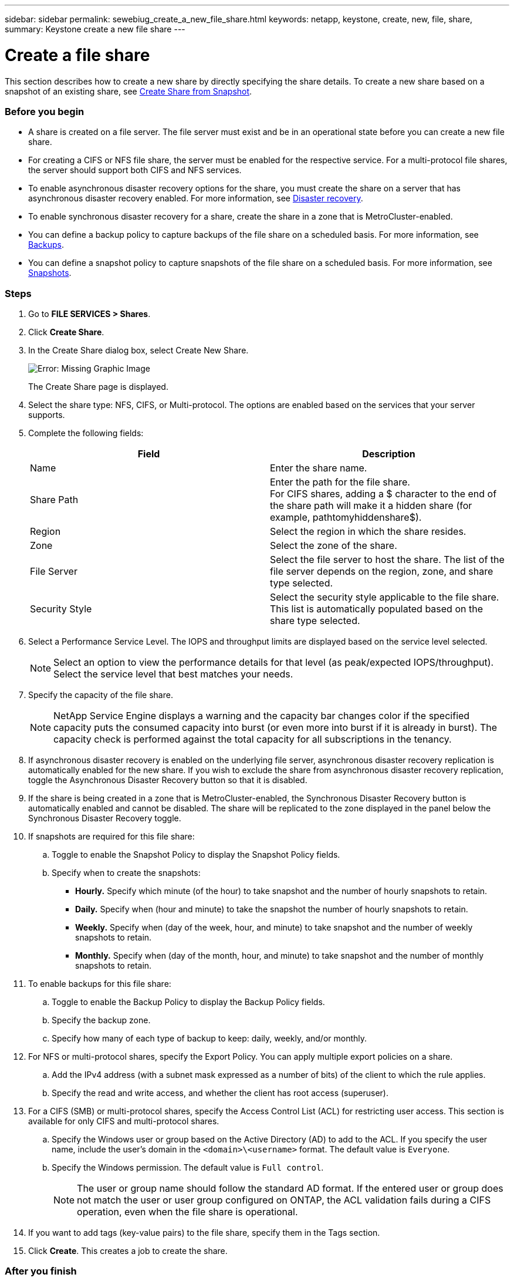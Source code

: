 ---
sidebar: sidebar
permalink: sewebiug_create_a_new_file_share.html
keywords: netapp, keystone, create, new, file, share,
summary: Keystone create a new file share
---

= Create a file share
:hardbreaks:
:nofooter:
:icons: font
:linkattrs:
:imagesdir: ./media/

//
// This file was created with NDAC Version 2.0 (August 17, 2020)
//
// 2020-10-20 10:59:39.265100
//

[.lead]
This section describes how to create a new share by directly specifying the share details. To create a new share based on a snapshot of an existing share, see link:sewebiug_create_adhoc_snapshot_of_a_file_share.html#create-adhoc-snapshot-of-a-file-share[Create Share from Snapshot].

=== Before you begin

* A share is created on a file server. The file server must exist and be in an operational state before you can create a new file share.
* For creating a CIFS or NFS file share, the server must be enabled for the respective service. For a multi-protocol file shares, the server should support both CIFS and NFS services.
* To enable asynchronous disaster recovery options for the share, you must create the share on a server that has asynchronous disaster recovery enabled. For more information, see link:sewebiug_billing_accounts,_subscriptions,_services,_and_performance.html#disaster-recovery[Disaster recovery].
* To enable synchronous disaster recovery for a share, create the share in a zone that is MetroCluster-enabled.
* You can define a backup policy to capture backups of the file share on a scheduled basis. For more information, see link:sewebiug_billing_accounts,_subscriptions,_services,_and_performance.html#backups[Backups].
* You can define a snapshot policy to capture snapshots of the file share on a scheduled basis. For more information, see link:sewebiug_billing_accounts,_subscriptions,_services,_and_performance.html#snapshots[Snapshots].

=== Steps

. Go to *FILE SERVICES > Shares*.
. Click *Create Share*.
. In the Create Share dialog box, select Create New Share.
+
image:sewebiug_image22.png[Error: Missing Graphic Image]
+
The Create Share page is displayed.
+
. Select the share type: NFS, CIFS, or Multi-protocol. The options are enabled based on the services that your server supports.
. Complete the following fields:
+
|===
|Field |Description

|Name
|Enter the share name.
|Share Path
|Enter the path for the file share.
For CIFS shares, adding a $ character to the end of the share path will make it a hidden share (for example, pathtomyhiddenshare$).
|Region
|Select the region in which the share resides.
|Zone
|Select the zone of the share.
|File Server
|Select the file server to host the share. The list of the file server depends on the region, zone, and share type selected.
|Security Style
|Select the security style applicable to the file share. This list is automatically populated based on the share type selected.
|===
+
. Select a Performance Service Level. The IOPS and throughput limits are displayed based on the service level selected.
+
[NOTE]
Select an option to view the performance details for that level (as peak/expected IOPS/throughput). Select the service level that best matches your needs.

+
. Specify the capacity of the file share.
+
[NOTE]
NetApp Service Engine displays a warning and the capacity bar changes color if the specified capacity puts the consumed capacity into burst (or even more into burst if it is already in burst). The capacity check is performed against the total capacity for all subscriptions in the tenancy.

+
. If asynchronous disaster recovery is enabled on the underlying file server, asynchronous disaster recovery replication is automatically enabled for the new share. If you wish to exclude the share from asynchronous disaster recovery replication, toggle the Asynchronous Disaster Recovery button so that it is disabled.
. If the share is being created in a zone that is MetroCluster-enabled, the Synchronous Disaster Recovery button is automatically enabled and cannot be disabled. The share will be replicated to the zone displayed in the panel below the Synchronous Disaster Recovery toggle.
. If snapshots are required for this file share:
.. Toggle to enable the Snapshot Policy to display the Snapshot Policy fields.
.. Specify when to create the snapshots:

** *Hourly.* Specify which minute (of the hour) to take snapshot and the number of hourly snapshots to retain.
** *Daily.* Specify when (hour and minute) to take the snapshot the number of hourly snapshots to retain.
** *Weekly.* Specify when (day of the week, hour, and minute) to take snapshot and the number of weekly snapshots to retain.
** *Monthly.* Specify when (day of the month, hour, and minute) to take snapshot and the number of monthly snapshots to retain.
. To enable backups for this file share:
.. Toggle to enable the Backup Policy to display the Backup Policy fields.
.. Specify the backup zone.
.. Specify how many of each type of backup to keep: daily, weekly, and/or monthly.
. For NFS or multi-protocol shares, specify the Export Policy. You can apply multiple export policies on a share.
.. Add the IPv4 address (with a subnet mask expressed as a number of bits) of the client to which the rule applies.
.. Specify the read and write access, and whether the client has root access (superuser).
. For a CIFS (SMB) or multi-protocol shares, specify the Access Control List (ACL) for restricting user access. This section is available for only CIFS and multi-protocol shares.
.. Specify the Windows user or group based on the Active Directory (AD) to add to the ACL. If you specify the user name, include the user's domain in the `<domain>\<username>` format. The default value is `Everyone`.
.. Specify the Windows permission. The default value is `Full control`.

+
NOTE: The user or group name should follow the standard AD format. If the entered user or group does not match the user or user group configured on ONTAP, the ACL validation fails during a CIFS operation, even when the file share is operational.

+

. If you want to add tags (key-value pairs) to the file share, specify them in the Tags section.
. Click *Create*. This creates a job to create the share.

=== After you finish

* For CIFs type shares only: to make the shares available by host name, your domain administrator must update the DNS records with the CIFS server name and IP address. Otherwise, the share is only accessible through the IP address. For example:
** With DNS records updated, use either the host name or IP to access the share: such as file://hostname/share[\\hostname\share^] or file://IP/share[\\IP\share^]
** With no DNS records updated, you must use the IP address to access the share i.e. file://IP/share[\\IP\share^]
* Create share is run as an link:sewebiug_billing_accounts,_subscriptions,_services,_and_performance.html#disaster-recovery—asynchronous[asynchronous job]. You can:
** Check the status of the job in the jobs list.
** After the job is finished, check the status of the share in the Shares list.
